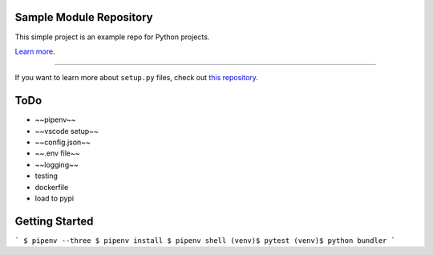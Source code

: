 Sample Module Repository
========================

This simple project is an example repo for Python projects.

`Learn more <http://www.kennethreitz.org/essays/repository-structure-and-python>`_.

---------------

If you want to learn more about ``setup.py`` files, check out `this repository <https://github.com/kennethreitz/setup.py>`_.




ToDo
========================

* ~~pipenv~~
* ~~vscode setup~~
* ~~config.json~~
* ~~.env file~~
* ~~logging~~
* testing
* dockerfile
* load to pypi



Getting Started
========================

```
$ pipenv --three
$ pipenv install
$ pipenv shell
(venv)$ pytest
(venv)$ python bundler
```
